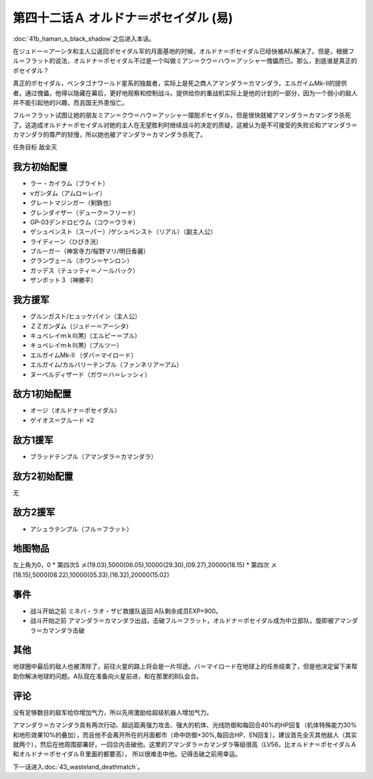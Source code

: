.. meta::
   :description: 第四十一话Ｂ ハマーンの黒い影之后进入本话。 在ジュドー＝アーシタ和主人公返回ポセイダル军的月面基地的时候，オルドナ＝ポセイダル已经快被A队解决了。但是，根据フル＝フラット的说法，オルドナ＝ポセイダル不过是一个叫做ミアン＝クウ＝ハウ＝アッシャー傀儡而已。那么，到底谁是真正的ポセイダル？ 真正的ポセイダル，ペンタゴナワー


　

第四十二话Ａ オルドナ＝ポセイダル (易)
============================================
\ :doc:`41b_haman_s_black_shadow`\ 之后进入本话。

在ジュドー＝アーシタ和主人公返回ポセイダル军的月面基地的时候，オルドナ＝ポセイダル已经快被A队解决了。但是，根据フル＝フラット的说法，オルドナ＝ポセイダル不过是一个叫做ミアン＝クウ＝ハウ＝アッシャー傀儡而已。那么，到底谁是真正的ポセイダル？

真正的ポセイダル，ペンタゴナワールド星系的独裁者，实际上是死之商人アマンダラ＝カマンダラ，エルガイムMk-II的提供者。通过傀儡，他得以隐藏在幕后，更好地观察和控制战斗。提供给你的重战机实际上是他的计划的一部分，因为一个弱小的敌人并不能引起他的兴趣，而且国无外患恒亡。

フル＝フラット试图让她的朋友ミアン＝クウ＝ハウ＝アッシャー摆脱ポセイダル，但是很快就被アマンダラ＝カマンダラ杀死了。这造成オルドナ＝ポセイダル对她的主人在无望胜利时继续战斗的决定的质疑，这被认为是不可接受的失败论和アマンダラ＝カマンダラ的尊严的轻慢，所以她也被アマンダラ＝カマンダラ杀死了。

任务目标	敌全灭

----------------------
我方初始配置
----------------------
  
* ラー・カイラム（ブライト）
* νガンダム（アムロ＝レイ）
* グレートマジンガー（剣鉄也）
* グレンダイザー（デューク＝フリード）
* GP-03デンドロビウム（コウ＝ウラキ）
* ゲシュペンスト（スーパー）/ゲシュペンスト（リアル）（副主人公）
* ライディーン（ひびき洸）
* ブルーガー（神宮寺力/桜野マリ/明日香麗）
* グランヴェール（ホワン＝ヤンロン）
* ガッデス（テュッティ＝ノールバック）
* ザンボット３（神勝平）

----------------------
我方援军
----------------------

* グルンガスト/ヒュッケバイン（主人公）
* ＺＺガンダム（ジュドー＝アーシタ）
* キュベレイｍｋⅡ(黒)（エルピー＝プル）
* キュベレイｍｋⅡ(黒)（プルツー）
* エルガイムMk-II （ダバ＝マイロード）
* エルガイム/カルバリーテンプル（ファンネリア＝アム）
* ヌーベルディザード（ガウ＝ハ＝レッシィ）

----------------------
敌方1初始配置
----------------------

* オージ（オルドナ＝ポセイダル）
* ゲイオス＝グルード ×2

----------------------
敌方1援军
----------------------
* ブラッドテンプル（アマンダラ＝カマンダラ）

----------------------
敌方2初始配置
----------------------
无

----------------------
敌方2援军
----------------------

* アシュラテンプル（フル＝フラット）

-------------
地图物品
-------------

左上角为0，0
* 第四次S メ(19.03),5000(06.05),10000(29.30),(09.27),20000(18.15) 
* 第四次 メ(18.15),5000(08.22),10000(05.33),(16.32),20000(15.02) 

-------------
事件
-------------
* 战斗开始之前 ミネバ・ラオ・ザビ救援队返回 A队剩余成员EXP+900。
* 战斗开始之前 アマンダラ＝カマンダラ出战，击破フル＝フラット，オルドナ＝ポセイダル成为中立部队，旋即被アマンダラ＝カマンダラ击破

-------------
其他
-------------

地球圈中最后的敌人也被清除了，前往火星的路上将会是一片坦途。バ＝マイロード在地球上的任务结束了，但是他决定留下来帮助你解决地球的问题。A队现在准备向火星前进，和在那里的B队会合。

-------------
评论
-------------

没有足够数目的敌军给你增加气力，所以先用激励给超级机器人增加气力。

アマンダラ＝カマンダラ具有两次行动、超远距离强力攻击、强大的机体、光线防御和每回合40%的HP回复（机体特殊能力30%和地形效果10%的叠加），而且他不会离开所在的月面都市（命中防御+30%,每回合HP、EN回复）。建议首先全灭其他敌人（其实就两个），然后在他周围部署好，一回合内击破他。这里的アマンダラ＝カマンダラ等级很高（LV56，比オルドナ＝ポセイダルＡ和オルドナ＝ポセイダルＢ里面的都要高）， 所以很难击中他。记得击破之前用幸运。

下一话进入\ :doc:`43_wasteland_deathmatch`\ 。



